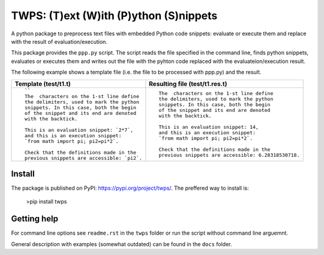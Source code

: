 TWPS: (T)ext (W)ith (P)ython (S)nippets
==========================================

A python package to preprocess text files with embedded Python code snippets:
evaluate or execute them and replace with the result of evaluation/execution.

This package provides the ``ppp.py`` script. The script reads the file
specified in the command line, finds python snippets, evaluates or executes
them and writes out the file with the pyhton code replaced with the
evaluateion/execution result. 

The following example shows a template file (i.e. the file to be processed with ppp.py) and the result.

.. list-table::
    :header-rows: 1

    * - Template (test/t1.t)
      - Resulting file (test/t1.res.t)
    * - ::

         ``
         The  characters on the 1-st line define
         the delimiters, used to mark the python
         snippets. In this case, both the begin
         of the snippet and its end are denoted
         with the backtick. 

         This is an evaluation snippet: `2*7`,
         and this is an execution snippet: 
         `from math import pi; pi2=pi*2`.

         Check that the definitions made in the
         previous snippets are accessible: `pi2`.

      - ::

         The  characters on the 1-st line define
         the delimiters, used to mark the python
         snippets. In this case, both the begin
         of the snippet and its end are denoted
         with the backtick. 

         This is an evaluation snippet: 14,
         and this is an execution snippet: 
         `from math import pi; pi2=pi*2`.

         Check that the definitions made in the
         previous snippets are accessible: 6.28318530718.


Install
----------
The package is published on PyPI: https://pypi.org/project/twps/. The preffered way to install is:

  >pip install twps

Getting help
--------------
For command line options see ``readme.rst`` in the ``twps`` folder or run the
script without command line arguemnt. 

General description with examples (somewhat outdated) can be found in the
``docs`` folder. 

